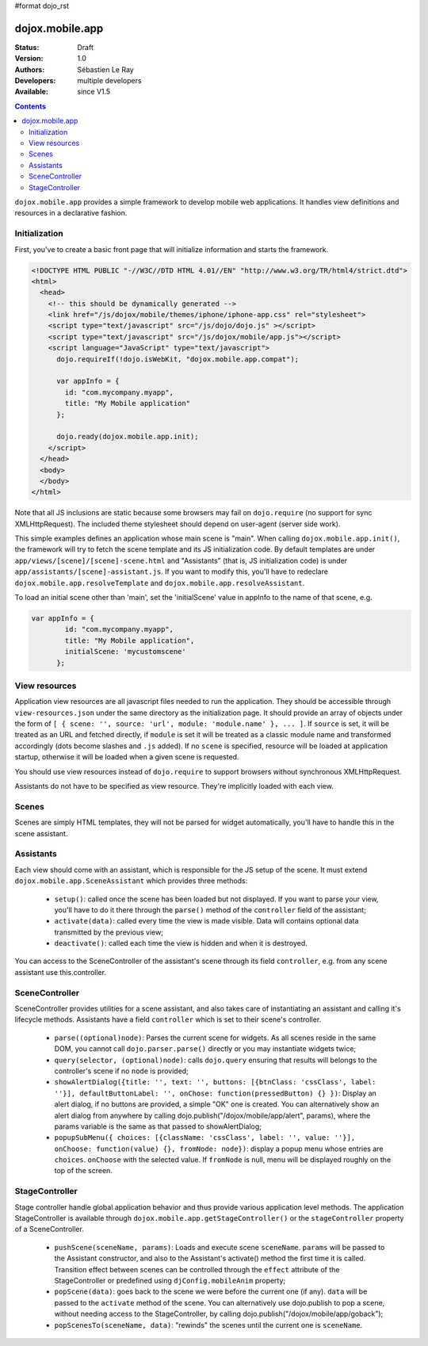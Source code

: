 #format dojo_rst

dojox.mobile.app
================

:Status: Draft
:Version: 1.0
:Authors: Sébastien Le Ray
:Developers: multiple developers
:Available: since V1.5

.. contents::
    :depth: 2

``dojox.mobile.app`` provides a simple framework to develop mobile web applications. It handles view definitions and resources in a declarative fashion.

==============
Initialization
==============

First, you've to create a basic front page that will initialize information and starts the framework.


.. code-block:: html

  <!DOCTYPE HTML PUBLIC "-//W3C//DTD HTML 4.01//EN" "http://www.w3.org/TR/html4/strict.dtd">
  <html>
    <head>
      <!-- this should be dynamically generated -->
      <link href="/js/dojox/mobile/themes/iphone/iphone-app.css" rel="stylesheet"> 
      <script type="text/javascript" src="/js/dojo/dojo.js" ></script> 
      <script type="text/javascript" src="/js/dojox/mobile/app.js"></script> 
      <script language="JavaScript" type="text/javascript"> 
        dojo.requireIf(!dojo.isWebKit, "dojox.mobile.app.compat");
      
        var appInfo = {
          id: "com.mycompany.myapp",
          title: "My Mobile application"
        };
        
        dojo.ready(dojox.mobile.app.init);
      </script> 
    </head>
    <body>
    </body>
  </html>

Note that all JS inclusions are static because some browsers may fail on ``dojo.require`` (no support for sync XMLHttpRequest). The included theme stylesheet should depend on user-agent (server side work).

This simple examples defines an application whose main scene is "main". When calling ``dojox.mobile.app.init()``, the framework will try to fetch the scene template and its JS initialization code. By default templates are under ``app/views/[scene]/[scene]-scene.html`` and "Assistants" (that is, JS initialization code) is under ``app/assistants/[scene]-assistant.js``. If you want to modify this, you'll have to redeclare ``dojox.mobile.app.resolveTemplate`` and ``dojox.mobile.app.resolveAssistant``.

To load an initial scene other than 'main', set the 'initialScene' value in appInfo to the name of that scene, e.g. 

.. code-block:: html

  var appInfo = {
          id: "com.mycompany.myapp",
          title: "My Mobile application",
          initialScene: 'mycustomscene'
        };


==============
View resources
==============

Application view resources are all javascript files needed to run the application. They should be accessible through ``view-resources.json`` under the same directory as the initialization page. It should provide an array of objects under the form of ``[ { scene: '', source: 'url', module: 'module.name' }, ... ]``. If ``source`` is set, it will be treated as an URL and fetched directly, if ``module`` is set it will be treated as a classic module name and transformed accordingly (dots become slashes and ``.js`` added). If no ``scene`` is specified, resource will be loaded at application startup, otherwise it will be loaded when a given scene is requested.

You should use view resources instead of ``dojo.require`` to support browsers without synchronous XMLHttpRequest.

Assistants do not have to be specified as view resource. They're implicitly loaded with each view.

======
Scenes
======

Scenes are simply HTML templates, they will not be parsed for widget automatically, you'll have to handle this in the scene assistant.

==========
Assistants
==========

Each view should come with an assistant, which is responsible for the JS setup of the scene. It must extend ``dojox.mobile.app.SceneAssistant`` which provides three methods:

 * ``setup()``: called once the scene has been loaded but not displayed. If you want to parse your view, you'll have to do it there through the ``parse()`` method of the ``controller`` field of the assistant;
 * ``activate(data)``: called every time the view is made visible. Data will contains optional data transmitted by the previous view;
 * ``deactivate()``: called each time the view is hidden and when it is destroyed.

You can access to the SceneController of the assistant's scene through its field ``controller``, e.g. from any scene assistant use this.controller.

===============
SceneController
===============

SceneController provides utilities for a scene assistant, and also takes care of instantiating an assistant and calling it's lifecycle methods. Assistants have a field ``controller`` which is set to their scene's controller.

 * ``parse((optional)node)``: Parses the current scene for widgets. As all scenes reside in the same DOM, you cannot call ``dojo.parser.parse()`` directly or you may instantiate widgets twice;
 * ``query(selector, (optional)node)``: calls ``dojo.query`` ensuring that results will belongs to the controller's scene if no ``node`` is provided;
 * ``showAlertDialog({title: '', text: '', buttons: [{btnClass: 'cssClass', label: ''}], defaultButtonLabel: '', onChose: function(pressedButton) {} })``: Display an alert dialog, if no buttons are provided, a simple "OK" one is created.  You can alternatively show an alert dialog from anywhere by calling dojo.publish("/dojox/mobile/app/alert", params), where the params variable is the same as that passed to showAlertDialog;
 * ``popupSubMenu({ choices: [{className: 'cssClass', label: '', value: ''}], onChoose: function(value) {}, fromNode: node})``: display a popup menu whose entries are ``choices``. ``onChoose`` with the selected value. If ``fromNode`` is null, menu will be displayed roughly on the top of the screen.

===============
StageController
===============

Stage controller handle global application behavior and thus provide various application level methods. The application StageController is available through ``dojox.mobile.app.getStageController()`` or the ``stageController`` property of a SceneController.

 * ``pushScene(sceneName, params)``: Loads and execute scene ``sceneName``. ``params`` will be passed to the Assistant constructor, and also to the Assistant's activate() method the first time it is called. Transition effect between scenes can be controlled through the ``effect`` attribute of the StageController or predefined using ``djConfig.mobileAnim`` property;
 * ``popScene(data)``: goes back to the scene we were before the current one (if any). ``data`` will be passed to the ``activate`` method of the scene.  You can alternatively use dojo.publish to pop a scene, without needing access to the StageController, by calling dojo.publish("/dojox/mobile/app/goback");
 * ``popScenesTo(sceneName, data)``: "rewinds" the scenes until the current one is ``sceneName``.
